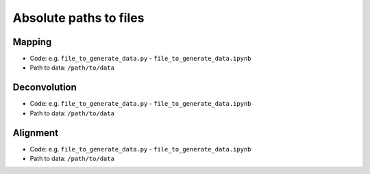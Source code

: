 Absolute paths to files
=======================

Mapping
-------
- Code: e.g. ``file_to_generate_data.py`` - ``file_to_generate_data.ipynb``
- Path to data: ``/path/to/data``

Deconvolution
-------------
- Code: e.g. ``file_to_generate_data.py`` - ``file_to_generate_data.ipynb``
- Path to data: ``/path/to/data``

Alignment
---------
- Code: e.g. ``file_to_generate_data.py`` - ``file_to_generate_data.ipynb``
- Path to data: ``/path/to/data``
